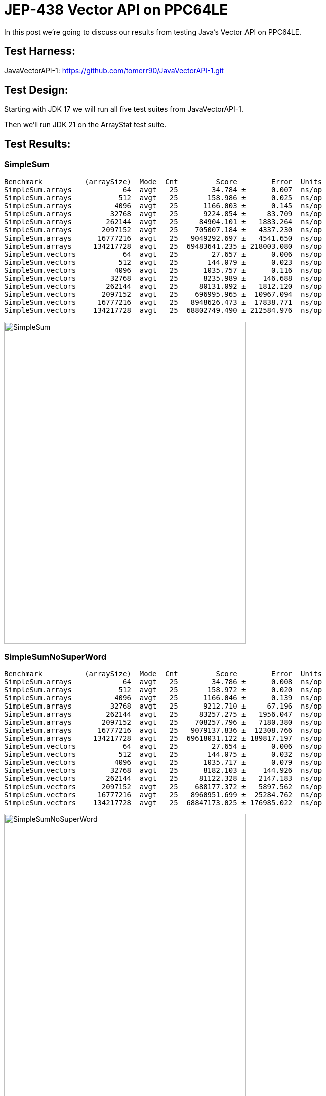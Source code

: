 = JEP-438 Vector API on PPC64LE

In this post we're going to discuss our results from testing Java's Vector API on PPC64LE.

== Test Harness:

JavaVectorAPI-1:
https://github.com/tomerr90/JavaVectorAPI-1.git

== Test Design:

Starting with JDK 17 we will run all five test suites from JavaVectorAPI-1.

Then we'll run JDK 21 on the ArrayStat test suite.

== Test Results:

=== SimpleSum
```
Benchmark          (arraySize)  Mode  Cnt         Score        Error  Units
SimpleSum.arrays            64  avgt   25        34.784 ±      0.007  ns/op
SimpleSum.arrays           512  avgt   25       158.986 ±      0.025  ns/op
SimpleSum.arrays          4096  avgt   25      1166.003 ±      0.145  ns/op
SimpleSum.arrays         32768  avgt   25      9224.854 ±     83.709  ns/op
SimpleSum.arrays        262144  avgt   25     84904.101 ±   1883.264  ns/op
SimpleSum.arrays       2097152  avgt   25    705007.184 ±   4337.230  ns/op
SimpleSum.arrays      16777216  avgt   25   9049292.697 ±   4541.650  ns/op
SimpleSum.arrays     134217728  avgt   25  69483641.235 ± 218003.080  ns/op
SimpleSum.vectors           64  avgt   25        27.657 ±      0.006  ns/op
SimpleSum.vectors          512  avgt   25       144.079 ±      0.023  ns/op
SimpleSum.vectors         4096  avgt   25      1035.757 ±      0.116  ns/op
SimpleSum.vectors        32768  avgt   25      8235.989 ±    146.688  ns/op
SimpleSum.vectors       262144  avgt   25     80131.092 ±   1812.120  ns/op
SimpleSum.vectors      2097152  avgt   25    696995.965 ±  10967.094  ns/op
SimpleSum.vectors     16777216  avgt   25   8948626.473 ±  17838.771  ns/op
SimpleSum.vectors    134217728  avgt   25  68802749.490 ± 212584.976  ns/op
```

image::./assets/images/SimpleSum.png[alt=SimpleSum,width=480,height=640,align="center"]

=== SimpleSumNoSuperWord
```
Benchmark          (arraySize)  Mode  Cnt         Score        Error  Units
SimpleSum.arrays            64  avgt   25        34.786 ±      0.008  ns/op
SimpleSum.arrays           512  avgt   25       158.972 ±      0.020  ns/op
SimpleSum.arrays          4096  avgt   25      1166.046 ±      0.139  ns/op
SimpleSum.arrays         32768  avgt   25      9212.710 ±     67.196  ns/op
SimpleSum.arrays        262144  avgt   25     83257.275 ±   1956.047  ns/op
SimpleSum.arrays       2097152  avgt   25    708257.796 ±   7180.380  ns/op
SimpleSum.arrays      16777216  avgt   25   9079137.836 ±  12308.766  ns/op
SimpleSum.arrays     134217728  avgt   25  69618031.122 ± 189817.197  ns/op
SimpleSum.vectors           64  avgt   25        27.654 ±      0.006  ns/op
SimpleSum.vectors          512  avgt   25       144.075 ±      0.032  ns/op
SimpleSum.vectors         4096  avgt   25      1035.717 ±      0.079  ns/op
SimpleSum.vectors        32768  avgt   25      8182.103 ±    144.926  ns/op
SimpleSum.vectors       262144  avgt   25     81122.328 ±   2147.183  ns/op
SimpleSum.vectors      2097152  avgt   25    688177.372 ±   5897.562  ns/op
SimpleSum.vectors     16777216  avgt   25   8960951.699 ±  25284.762  ns/op
SimpleSum.vectors    134217728  avgt   25  68847173.025 ± 176985.022  ns/op
```
image::./assets/images/SimpleSumNoSuperWord.png[alt=SimpleSumNoSuperWord,width=480,height=640,align="center"]

=== ComplexExpression
```
Benchmark                  (arraySize)  Mode  Cnt          Score       Error  Units
ComplexExpression.arrays            64  avgt   25        104.989 ±     0.012  ns/op
ComplexExpression.arrays           512  avgt   25        709.091 ±     0.047  ns/op
ComplexExpression.arrays          4096  avgt   25       5548.953 ±     2.131  ns/op
ComplexExpression.arrays         32768  avgt   25      44257.633 ±     2.383  ns/op
ComplexExpression.arrays        262144  avgt   25     370868.600 ±  1278.226  ns/op
ComplexExpression.arrays       2097152  avgt   25    2846673.315 ±   637.223  ns/op
ComplexExpression.arrays      16777216  avgt   25   22778832.441 ±   910.898  ns/op
ComplexExpression.arrays     134217728  avgt   25  182261311.036 ± 22354.886  ns/op
ComplexExpression.vectors           64  avgt   25         94.106 ±     0.005  ns/op
ComplexExpression.vectors          512  avgt   25        700.638 ±     0.035  ns/op
ComplexExpression.vectors         4096  avgt   25       5537.653 ±     0.824  ns/op
ComplexExpression.vectors        32768  avgt   25      44233.357 ±     2.070  ns/op
ComplexExpression.vectors       262144  avgt   25     371897.925 ±  2100.587  ns/op
ComplexExpression.vectors      2097152  avgt   25    2845657.941 ±   543.106  ns/op
ComplexExpression.vectors     16777216  avgt   25   22789411.756 ±  1479.213  ns/op
ComplexExpression.vectors    134217728  avgt   25  182282093.428 ± 22571.844  ns/op
```
image::./assets/images/ComplexExpression.png[alt=ComplexExpression,width=480,height=640,align="center"]

=== ComplexExpressionNoSuperWord
```
Benchmark                  (arraySize)  Mode  Cnt          Score       Error  Units
ComplexExpression.arrays            64  avgt   25        104.995 ±     0.015  ns/op
ComplexExpression.arrays           512  avgt   25        709.072 ±     0.039  ns/op
ComplexExpression.arrays          4096  avgt   25       5547.395 ±     0.298  ns/op
ComplexExpression.arrays         32768  avgt   25      44448.983 ±   293.638  ns/op
ComplexExpression.arrays        262144  avgt   25     370065.764 ±    33.169  ns/op
ComplexExpression.arrays       2097152  avgt   25    2846643.263 ±   620.952  ns/op
ComplexExpression.arrays      16777216  avgt   25   22780983.763 ±  1811.682  ns/op
ComplexExpression.arrays     134217728  avgt   25  182261072.352 ± 15993.163  ns/op
ComplexExpression.vectors           64  avgt   25         94.111 ±     0.009  ns/op
ComplexExpression.vectors          512  avgt   25        700.614 ±     0.026  ns/op
ComplexExpression.vectors         4096  avgt   25       5537.477 ±     0.305  ns/op
ComplexExpression.vectors        32768  avgt   25      44234.565 ±     2.065  ns/op
ComplexExpression.vectors       262144  avgt   25     372522.025 ±  1811.598  ns/op
ComplexExpression.vectors      2097152  avgt   25    2845631.847 ±   555.375  ns/op
ComplexExpression.vectors     16777216  avgt   25   22788875.459 ±  7985.146  ns/op
ComplexExpression.vectors    134217728  avgt   25  182284124.759 ± 18715.489  ns/op
```
image::./assets/images/ComplexExpressionNoSuperWord.png[alt=ComplexExpressionNoSuperWord,width=480,height=640,align="center"]


=== ArrayStats

```
Benchmark           (arraySize)  Mode  Cnt           Score          Error  Units
ArrayStats.arrays            64  avgt   25         173.204 ±        1.946  ns/op
ArrayStats.arrays           512  avgt   25        2993.673 ±       66.769  ns/op
ArrayStats.arrays          4096  avgt   25       23101.879 ±      120.112  ns/op
ArrayStats.arrays         32768  avgt   25      197373.938 ±      304.354  ns/op
ArrayStats.arrays        262144  avgt   25     1560319.817 ±    31503.355  ns/op
ArrayStats.arrays       2097152  avgt   25    12840152.179 ±     5294.177  ns/op
ArrayStats.arrays      16777216  avgt   25   102818110.509 ±   138546.117  ns/op
ArrayStats.arrays     134217728  avgt   25   824284962.049 ±   552423.730  ns/op
ArrayStats.vectors           64  avgt   25        2030.180 ±       12.185  ns/op
ArrayStats.vectors          512  avgt   25       16984.482 ±       94.298  ns/op
ArrayStats.vectors         4096  avgt   25      136836.929 ±      832.629  ns/op
ArrayStats.vectors        32768  avgt   25     1090922.884 ±     6335.406  ns/op
ArrayStats.vectors       262144  avgt   25     8723547.613 ±    59668.835  ns/op
ArrayStats.vectors      2097152  avgt   25    69712280.978 ±   358104.987  ns/op
ArrayStats.vectors     16777216  avgt   25   557562874.749 ±  3136531.662  ns/op
ArrayStats.vectors    134217728  avgt   25  4487263831.693 ± 32044099.047  ns/op
```
image::./assets/images/ArrayStats.png[alt=ArrayStats,width=480,height=640,align="center"]

=== ArrayStats Java 21

```
Benchmark           (arraySize)  Mode  Cnt           Score          Error  Units
ArrayStats.arrays            64  avgt   25         175.309 ±        1.252  ns/op
ArrayStats.arrays           512  avgt   25        1367.999 ±       23.131  ns/op
ArrayStats.arrays          4096  avgt   25       20784.980 ±      141.985  ns/op
ArrayStats.arrays         32768  avgt   25      184748.363 ±      364.153  ns/op
ArrayStats.arrays        262144  avgt   25     1483872.771 ±      726.253  ns/op
ArrayStats.arrays       2097152  avgt   25    11663031.064 ±   405786.141  ns/op
ArrayStats.arrays      16777216  avgt   25    98332623.853 ±  2581086.990  ns/op
ArrayStats.arrays     134217728  avgt   25   815526271.277 ±  6892427.913  ns/op
ArrayStats.vectors           64  avgt   25        2025.960 ±       13.721  ns/op
ArrayStats.vectors          512  avgt   25       17047.354 ±       96.891  ns/op
ArrayStats.vectors         4096  avgt   25      136894.945 ±      871.571  ns/op
ArrayStats.vectors        32768  avgt   25     1097506.746 ±     6892.098  ns/op
ArrayStats.vectors       262144  avgt   25     8699864.863 ±    43085.837  ns/op
ArrayStats.vectors      2097152  avgt   25    69905494.516 ±   398534.054  ns/op
ArrayStats.vectors     16777216  avgt   25   557455911.534 ±  3346827.839  ns/op
ArrayStats.vectors    134217728  avgt   25  4440794269.520 ± 18770580.856  ns/op
```
image::./assets/images/ArrayStats-J21.png[alt=ArrayStats-J21,width=480,height=640,align="center"]

== Analysis:

The results from our Java 17 run are counter to what we expect from the orignal Java Vector API test runs as per https://medium.com/@tomerr90/javas-new-vector-api-how-fast-is-it-part-1-1b4c2b573610

Re-running with Java 21 did not change the outcome for ArrayStats.

=== Why?

Lets go back to https://openjdk.org/jeps/438 and https://openjdk.org/jeps/448 to re-read its goals & non-goals:

[quote, JEP-438 and JEP-448]
____
Platform agnostic — The API should be CPU architecture agnostic, enabling implementations on multiple architectures supporting vector instructions. As is usual in Java APIs, where platform optimization and portability conflict then we will bias toward making the API portable, even if that results in some platform-specific idioms not being expressible in portable code.
____

[quote, JEP-438 and JEP-448]
____
Reliable runtime compilation and performance on x64 and AArch64 architectures — On capable x64 architectures the Java runtime, specifically the HotSpot C2 compiler, should compile vector operations to corresponding efficient and performant vector instructions, such as those supported by Streaming SIMD Extensions (SSE) and Advanced Vector Extensions (AVX). Developers should have confidence that the vector operations they express will reliably map closely to relevant vector instructions. On capable ARM AArch64 architectures C2 will, similarly, compile vector operations to the vector instructions supported by NEON and SVE.
____

[quote, JEP-438 and JEP-448]
____
Graceful degradation — Sometimes a vector computation cannot be fully expressed at runtime as a sequence of vector instructions, perhaps because the architecture does not support some of the required instructions. In such cases the Vector API implementation should degrade gracefully and still function. This may involve issuing warnings if a vector computation cannot be efficiently compiled to vector instructions. On platforms without vectors, graceful degradation will yield code competitive with manually-unrolled loops, where the unroll factor is the number of lanes in the selected vector.
____

[quote, JEP-438 and JEP-448]
____
It is not a goal to support vector instructions on CPU architectures other than x64 and AArch64. However it is important to state, as expressed in the goals, that the API must not rule out such implementations.
____

== Conclusions.
